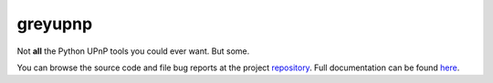 .. |name| replace:: greyupnp
.. |summary| replace:: Not **all** the Python UPnP tools you could ever want. But some.

|name|
======

|summary|

.. _repository: https://github.com/the-allanc/greyupnp/
.. _documentation: https://greyupnp.readthedocs.io/en/stable/
.. _pypi: https://pypi.python.org/pypi/greyupnp
.. _coveralls: https://coveralls.io/github/the-allanc/greyupnp
.. _license: https://github.com/the-allanc/greyupnp/master/LICENSE.txt
.. _travis: https://travis-ci.org/the-allanc/greyupnp
.. _codeclimate: https://codeclimate.com/github/the-allanc/greyupnp

.. |Build Status| image:: https://img.shields.io/travis/the-allanc/greyupnp.svg?colorB=9f9f9f
    :target: travis_
    :alt: Build Status
.. |Coverage| image:: https://img.shields.io/coveralls/the-allanc/greyupnp.svg?colorB=9f9f9f
    :target: coveralls_
    :alt: Coverage
.. |Docs| image:: https://img.shields.io/badge/docs-stable-lightgrey.svg
    :target: documentation_
    :alt: Docs
.. |Release Version| image:: https://img.shields.io/pypi/pyversions/greyupnp.svg?colorB=9f9f9f
    :target: pypi_
    :alt: Release Version
.. |Python Version| image:: https://img.shields.io/pypi/v/greyupnp.svg?colorB=9f9f9f
    :target: pypi_
    :alt: Python Version
.. |License| image:: https://img.shields.io/pypi/l/greyupnp.svg?colorB=9f9f9f
    :target: license_
    :alt: License
.. |Code Climate| image:: https://img.shields.io/codeclimate/issues/github/the-allanc/greyupnp.svg?colorB=9f9f9f
    :target: codeclimate_
    :alt: Code Climate

|Docs| |Release Version| |Python Version| |License| |Build Status| |Coverage| |Code Climate|

.. all-content-above-will-be-included-in-sphinx-docs

You can browse the source code and file bug reports at the project repository_. Full documentation can be found `here`__.

__ documentation_
